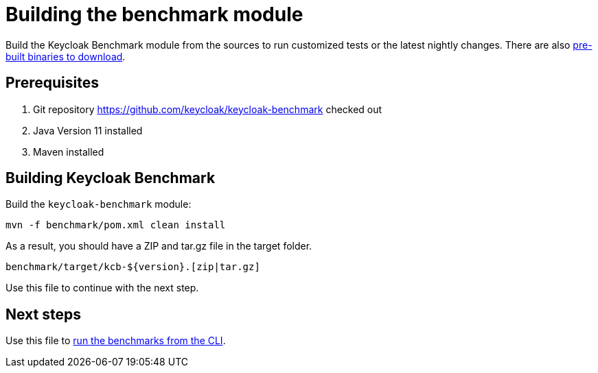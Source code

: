 = Building the benchmark module
:description: Build the Keycloak Benchmark module from the sources to run customized tests or the latest nightly changes.

{description}
There are also xref:downloading-benchmark.adoc[pre-built binaries to download].

== Prerequisites

. Git repository https://github.com/keycloak/keycloak-benchmark checked out
. Java Version 11 installed
. Maven installed

== Building Keycloak Benchmark

Build the `keycloak-benchmark` module:

----
mvn -f benchmark/pom.xml clean install
----

As a result, you should have a ZIP and tar.gz file in the target folder.

----
benchmark/target/kcb-${version}.[zip|tar.gz]
----

Use this file to continue with the next step.

== Next steps

Use this file to xref:running/running-benchmark-cli.adoc[run the benchmarks from the CLI].





